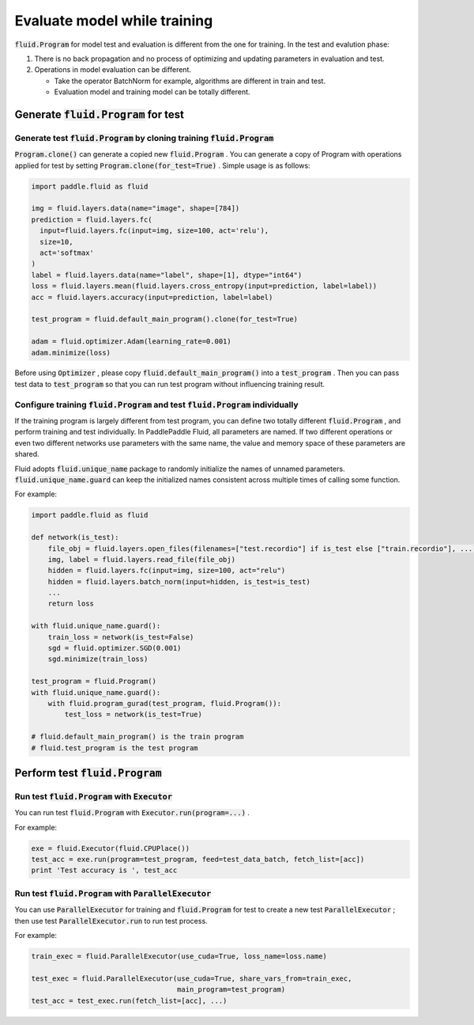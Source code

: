 .. _user_guide_test_while_training_en:

##############################
Evaluate model while training
##############################

:code:`fluid.Program` for model test and evaluation is different from the one for training. In the test and evalution phase:

1. There is no back propagation and no process of optimizing and updating parameters in evaluation and test.
2. Operations in model evaluation can be different.

   * Take the operator BatchNorm for example, algorithms are different in train and test.

   * Evaluation model and training model can be totally different.

Generate :code:`fluid.Program` for test
#######################################

Generate test :code:`fluid.Program` by cloning training :code:`fluid.Program` 
============================================================================

:code:`Program.clone()` can generate a copied new :code:`fluid.Program` . You can generate a copy of Program with operations applied for test by setting :code:`Program.clone(for_test=True)` . Simple usage is as follows:

.. code-block:: python

   import paddle.fluid as fluid

   img = fluid.layers.data(name="image", shape=[784])
   prediction = fluid.layers.fc(
     input=fluid.layers.fc(input=img, size=100, act='relu'),
     size=10,
     act='softmax'
   )
   label = fluid.layers.data(name="label", shape=[1], dtype="int64")
   loss = fluid.layers.mean(fluid.layers.cross_entropy(input=prediction, label=label))
   acc = fluid.layers.accuracy(input=prediction, label=label)

   test_program = fluid.default_main_program().clone(for_test=True)

   adam = fluid.optimizer.Adam(learning_rate=0.001)
   adam.minimize(loss)

Before using :code:`Optimizer` , please copy :code:`fluid.default_main_program()` into a :code:`test_program` . Then you can pass test data to :code:`test_program` so that you can run test program without influencing training result.

Configure training :code:`fluid.Program` and test :code:`fluid.Program` individually
=====================================================================================

If the training program is largely different from test program, you can define two totally different :code:`fluid.Program` , and perform training and test individually. In PaddlePaddle Fluid, all parameters are named. If two different operations or even two different networks use parameters with the same name, the value and memory space of these parameters are shared.

Fluid adopts :code:`fluid.unique_name` package to randomly initialize the names of unnamed parameters. :code:`fluid.unique_name.guard` can keep the initialized names consistent across multiple times of calling some function.

For example:

.. code-block:: python

   import paddle.fluid as fluid

   def network(is_test):
       file_obj = fluid.layers.open_files(filenames=["test.recordio"] if is_test else ["train.recordio"], ...)
       img, label = fluid.layers.read_file(file_obj)
       hidden = fluid.layers.fc(input=img, size=100, act="relu")
       hidden = fluid.layers.batch_norm(input=hidden, is_test=is_test)
       ...
       return loss

   with fluid.unique_name.guard():
       train_loss = network(is_test=False)
       sgd = fluid.optimizer.SGD(0.001)
       sgd.minimize(train_loss)

   test_program = fluid.Program()
   with fluid.unique_name.guard():
       with fluid.program_gurad(test_program, fluid.Program()):
           test_loss = network(is_test=True)

   # fluid.default_main_program() is the train program
   # fluid.test_program is the test program

Perform test :code:`fluid.Program`
###################################

Run test :code:`fluid.Program` with :code:`Executor` 
=======================================================

You can run test :code:`fluid.Program` with :code:`Executor.run(program=...)` .

For example:

.. code-block:: python

   exe = fluid.Executor(fluid.CPUPlace())
   test_acc = exe.run(program=test_program, feed=test_data_batch, fetch_list=[acc])
   print 'Test accuracy is ', test_acc

Run test :code:`fluid.Program` with :code:`ParallelExecutor` 
=====================================================================

You can use :code:`ParallelExecutor` for training and :code:`fluid.Program` for test to create a new test :code:`ParallelExecutor` ; then use test :code:`ParallelExecutor.run` to run test process.

For example:

.. code-block:: python

   train_exec = fluid.ParallelExecutor(use_cuda=True, loss_name=loss.name)

   test_exec = fluid.ParallelExecutor(use_cuda=True, share_vars_from=train_exec,
                                      main_program=test_program)
   test_acc = test_exec.run(fetch_list=[acc], ...)

